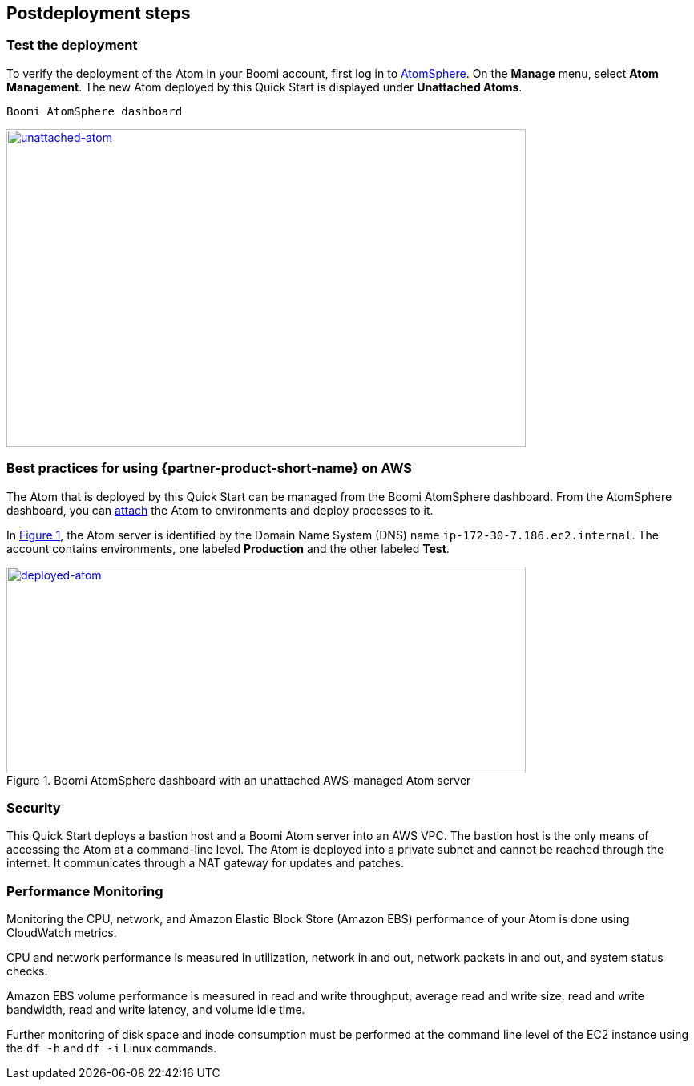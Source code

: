 // Include any postdeployment steps here, such as steps necessary to test that the deployment was successful. If there are no postdeployment steps, leave this file empty.

== Postdeployment steps

=== Test the deployment

To verify the deployment of the Atom in your Boomi account, first log in to https://platform.boomi.com/[AtomSphere^]. On the *Manage* menu, select *Atom Management*. The new Atom deployed by this Quick Start is displayed under *Unattached Atoms*.

[#unattached-atom]
 Boomi AtomSphere dashboard
[link=images/image3.png]
image::../docs/deployment_guide/images/image3.png[unattached-atom,width=648,height=397]

=== Best practices for using {partner-product-short-name} on AWS

The Atom that is deployed by this Quick Start can be managed from the Boomi AtomSphere dashboard. From the AtomSphere dashboard, you can https://help.boomi.com/bundle/integration/page/t-atm-Attaching_an_Atom_to_an_Enviro.html[attach^] the Atom to environments and deploy processes to it.

:xrefstyle: short
In <<deployed-atom>>, the Atom server is identified by the Domain Name System (DNS) name `ip-172-30-7.186.ec2.internal`. The account contains environments, one labeled *Production* and the other labeled *Test*.

[#deployed-atom]
.Boomi AtomSphere dashboard with an unattached AWS-managed Atom server
[link=images/image4.png]
image::../docs/deployment_guide/images/image4.png[deployed-atom,width=648,height=258]

=== Security

This Quick Start deploys a bastion host and a Boomi Atom server into an AWS VPC. The bastion host is the only means of accessing the Atom at a command-line level. The Atom is deployed into a private subnet and cannot be reached through the internet. It communicates through a NAT gateway for updates and patches.

=== Performance Monitoring

Monitoring the CPU, network, and Amazon Elastic Block Store (Amazon EBS) performance of your Atom is done using CloudWatch metrics.

CPU and network performance is measured in utilization, network in and out, network packets in and out, and system status checks.

Amazon EBS volume performance is measured in read and write throughput, average read and write size, read and write bandwidth, read and write latency, and volume idle time. 

Further monitoring of disk space and inode consumption must be performed at the command line level of the EC2 instance using the `df -h` and `df -i` Linux commands.
// 
// [#perf-monitoring]
// [link=images/image6.png]
// image::../images/image6.png[image,width=648,height=220]